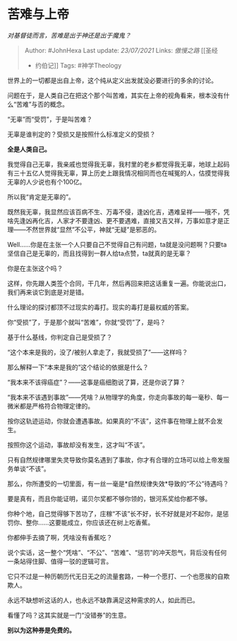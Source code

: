 * 苦难与上帝
  :PROPERTIES:
  :CUSTOM_ID: 苦难与上帝
  :END:

/对基督徒而言，苦难是出于神还是出于魔鬼？/

#+BEGIN_QUOTE
  Author: #JohnHexa Last update: /23/07/2021/ Links: [[傲慢之路]] [[圣经
  - 约伯记]] Tags: #神学Theology
#+END_QUOTE

世界上的一切都是出自上帝，这个纯从定义出发就没必要进行的多余的讨论。

问题在于，是人类自己在把这个那个叫苦难，其实在上帝的视角看来，根本没有什么“苦难”与否的概念。

“无辜”而“受罚”，于是叫苦难？

无辜是谁判定的？受损又是按照什么标准定义的受损？

*全是人类自己。*

我觉得自己无辜，我亲戚也觉得我无辜，我村里的老乡都觉得我无辜，地球上起码有三十五亿人觉得我无辜，算上历史上跟我情况相同而也在喊冤的人，估摸觉得我无辜的人少说也有个100亿。

所以我“肯定是无辜的”。

既然我无辜，我显然应该百病不生、万毒不侵，逢凶化吉，遇难呈祥------哦不，凭啥先逢凶再化吉，人家才不要逢凶、更不要遇难，直接又吉又祥，万事如意才是正理------不然世界就“显然”不公平，神就“无疑”是邪恶的。

Well......你是在主张一个人只要自己不觉得自己有问题，ta就是没问题啊？只要ta坚信自己是无辜的，而且找得到一群人给ta点赞，ta就真的是无辜？

你是在主张这个吗？

这样，你先跟人类签个合同，干几年，然后再回来把这话重复一遍。你能说出口，我们再来谈它到底是对是错。

什么理论的探讨都顶不过现实的毒打。现实的毒打是最权威的答案。

你“受损”了，于是那个就叫“苦难”，你就“受罚”了，是吗？

基于什么基线，你判定自己是受损了？

“这个本来是我的，没了/被别人拿走了，我就受损了”------这样吗？

那么解释一下“本来是我的”这个结论的依据是什么？

“我本来不该得癌症”？------这事是癌细胞说了算，还是你说了算？

“我本来不该遇到事故”------凭啥？从物理学的角度，你走向事故的每一毫秒、每一微米都是严格符合物理定律的。

按你这轨迹运动，你就会遭遇事故。如果真的“不该”，这件事在物理上就不会发生。

按照你这个运动，事故却没有发生，这才叫“不该”。

只有自然规律哪里失灵导致你莫名遇到了事故，你才有合理的立场可以给上帝发服务单谈“不该”。

那么，你所遭受的一切里面，有一丝一毫是*自然规律失效*导致的“不公”待遇吗？

要是真有，而且你能证明，诺贝尔奖都不够你领的，银河系奖给你都不够。

你种个地，自己觉得够下苦功了，庄稼“不该”长不好，长不好就是对不起你，是惩罚你、整你......这要能成立，你应该还在树上吃香蕉。

你都伸手去摘了啊，凭啥没有香蕉吃？

说个实话，这一整个“凭啥”、“不公”、“苦难”、“惩罚”的冲天怨气，背后没有任何一条站得住脚、值得一驳的逻辑可言。

它只不过是一种历朝历代无日无之的流量套路，一种一个愿打、一个也愿挨的自欺欺人。

永远不缺想听这话的人，也永远不缺靠满足这种需求的人，如此而已。

看懂了吗？这其实就是一门“没错券”的生意。

*别以为这种券是免费的。*
